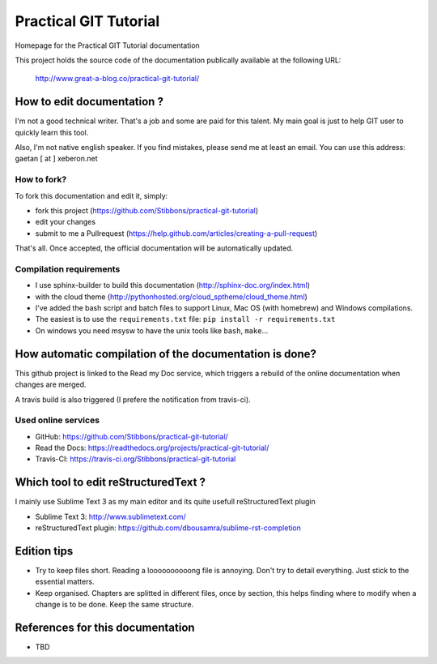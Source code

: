 ======================
Practical GIT Tutorial
======================

Homepage for the Practical GIT Tutorial documentation

This project holds the source code of the documentation publically available at the following URL:


   http://www.great-a-blog.co/practical-git-tutorial/


How to edit documentation ?
===========================

I'm not a good technical writer. That's a job and some are paid for this talent. My main goal is just
to help GIT user to quickly learn this tool.

Also, I'm not native english speaker. If you find mistakes, please send me at least an email. You
can use this address: gaetan [ at ] xeberon.net

How to fork?
------------

To fork this documentation and edit it, simply:

- fork this project (https://github.com/Stibbons/practical-git-tutorial)
- edit your changes
- submit to me a Pullrequest (https://help.github.com/articles/creating-a-pull-request)

That's all. Once accepted, the official documentation will be automatically updated.

Compilation requirements
------------------------

- I use sphinx-builder to build this documentation (http://sphinx-doc.org/index.html)
- with the cloud theme (http://pythonhosted.org/cloud_sptheme/cloud_theme.html)
- I've added the bash script and batch files to support Linux, Mac OS (with homebrew) and Windows compilations.
- The easiest is to use the ``requirements.txt`` file: ``pip install -r requirements.txt``
- On windows you need msysw to have the unix tools like ``bash``, ``make``...

How automatic compilation of the documentation is done?
=======================================================

This github project is linked to the Read my Doc service, which triggers a rebuild of the online
documentation when changes are merged.

A travis build is also triggered (I prefere the notification from travis-ci).

Used online services
--------------------

- GitHub: https://github.com/Stibbons/practical-git-tutorial/
- Read the Docs: https://readthedocs.org/projects/practical-git-tutorial/
- Travis-CI: https://travis-ci.org/Stibbons/practical-git-tutorial


Which tool to edit reStructuredText ?
=====================================

I mainly use Sublime Text 3 as my main editor and its quite usefull reStructuredText plugin

- Sublime Text 3: http://www.sublimetext.com/
- reStructuredText plugin: https://github.com/dbousamra/sublime-rst-completion


Edition tips
============

- Try to keep files short. Reading a loooooooooong file is annoying. Don't try to detail everything.
  Just stick to the essential matters.
- Keep organised. Chapters are splitted in different files, once by section, this helps finding where to
  modify when a change is to be done. Keep the same structure.


References for this documentation
=================================

- TBD
